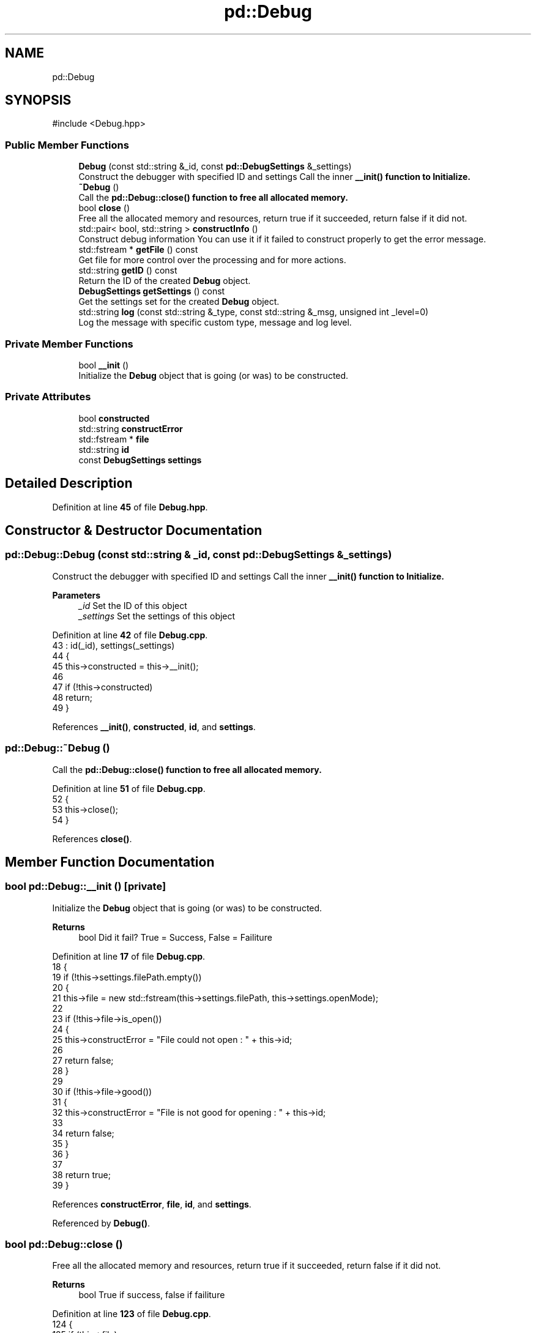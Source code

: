 .TH "pd::Debug" 3 "Version 0.0.1-dev" "Pcannon Debug" \" -*- nroff -*-
.ad l
.nh
.SH NAME
pd::Debug
.SH SYNOPSIS
.br
.PP
.PP
\fR#include <Debug\&.hpp>\fP
.SS "Public Member Functions"

.in +1c
.ti -1c
.RI "\fBDebug\fP (const std::string &_id, const \fBpd::DebugSettings\fP &_settings)"
.br
.RI "Construct the debugger with specified ID and settings Call the inner \fR\fB__init()\fP\fP function to Initialize\&. "
.ti -1c
.RI "\fB~Debug\fP ()"
.br
.RI "Call the \fR\fBpd::Debug::close()\fP\fP function to free all allocated memory\&. "
.ti -1c
.RI "bool \fBclose\fP ()"
.br
.RI "Free all the allocated memory and resources, return true if it succeeded, return false if it did not\&. "
.ti -1c
.RI "std::pair< bool, std::string > \fBconstructInfo\fP ()"
.br
.RI "Construct debug information You can use it if it failed to construct properly to get the error message\&. "
.ti -1c
.RI "std::fstream * \fBgetFile\fP () const"
.br
.RI "Get file for more control over the processing and for more actions\&. "
.ti -1c
.RI "std::string \fBgetID\fP () const"
.br
.RI "Return the ID of the created \fBDebug\fP object\&. "
.ti -1c
.RI "\fBDebugSettings\fP \fBgetSettings\fP () const"
.br
.RI "Get the settings set for the created \fBDebug\fP object\&. "
.ti -1c
.RI "std::string \fBlog\fP (const std::string &_type, const std::string &_msg, unsigned int _level=0)"
.br
.RI "Log the message with specific custom type, message and log level\&. "
.in -1c
.SS "Private Member Functions"

.in +1c
.ti -1c
.RI "bool \fB__init\fP ()"
.br
.RI "Initialize the \fBDebug\fP object that is going (or was) to be constructed\&. "
.in -1c
.SS "Private Attributes"

.in +1c
.ti -1c
.RI "bool \fBconstructed\fP"
.br
.ti -1c
.RI "std::string \fBconstructError\fP"
.br
.ti -1c
.RI "std::fstream * \fBfile\fP"
.br
.ti -1c
.RI "std::string \fBid\fP"
.br
.ti -1c
.RI "const \fBDebugSettings\fP \fBsettings\fP"
.br
.in -1c
.SH "Detailed Description"
.PP 
Definition at line \fB45\fP of file \fBDebug\&.hpp\fP\&.
.SH "Constructor & Destructor Documentation"
.PP 
.SS "pd::Debug::Debug (const std::string & _id, const \fBpd::DebugSettings\fP & _settings)"

.PP
Construct the debugger with specified ID and settings Call the inner \fR\fB__init()\fP\fP function to Initialize\&. 
.PP
\fBParameters\fP
.RS 4
\fI_id\fP Set the ID of this object 
.br
\fI_settings\fP Set the settings of this object 
.RE
.PP

.PP
Definition at line \fB42\fP of file \fBDebug\&.cpp\fP\&.
.nf
43         : id(_id), settings(_settings)
44     {
45         this\->constructed = this\->__init();
46 
47         if (!this\->constructed)
48             return;
49     }
.PP
.fi

.PP
References \fB__init()\fP, \fBconstructed\fP, \fBid\fP, and \fBsettings\fP\&.
.SS "pd::Debug::~Debug ()"

.PP
Call the \fR\fBpd::Debug::close()\fP\fP function to free all allocated memory\&. 
.PP
Definition at line \fB51\fP of file \fBDebug\&.cpp\fP\&.
.nf
52     {
53         this\->close();
54     }
.PP
.fi

.PP
References \fBclose()\fP\&.
.SH "Member Function Documentation"
.PP 
.SS "bool pd::Debug::__init ()\fR [private]\fP"

.PP
Initialize the \fBDebug\fP object that is going (or was) to be constructed\&. 
.PP
\fBReturns\fP
.RS 4
bool Did it fail? True = Success, False = Failiture 
.RE
.PP

.PP
Definition at line \fB17\fP of file \fBDebug\&.cpp\fP\&.
.nf
18     {
19         if (!this\->settings\&.filePath\&.empty())
20         {
21             this\->file = new std::fstream(this\->settings\&.filePath, this\->settings\&.openMode);
22 
23             if (!this\->file\->is_open())
24             {
25                 this\->constructError = "File could not open : " + this\->id;
26 
27                 return false;
28             }
29 
30             if (!this\->file\->good())
31             {
32                 this\->constructError = "File is not good for opening : " + this\->id;
33 
34                 return false;
35             }
36         }
37 
38         return true;
39     }
.PP
.fi

.PP
References \fBconstructError\fP, \fBfile\fP, \fBid\fP, and \fBsettings\fP\&.
.PP
Referenced by \fBDebug()\fP\&.
.SS "bool pd::Debug::close ()"

.PP
Free all the allocated memory and resources, return true if it succeeded, return false if it did not\&. 
.PP
\fBReturns\fP
.RS 4
bool True if success, false if failiture 
.RE
.PP

.PP
Definition at line \fB123\fP of file \fBDebug\&.cpp\fP\&.
.nf
124     {
125         if (this\->file)
126         {
127             this\->file\->close();
128 
129             delete this\->file; this\->file = nullptr;
130         }
131 
132         else return false;
133 
134         return true;
135     }
.PP
.fi

.PP
References \fBfile\fP\&.
.PP
Referenced by \fB~Debug()\fP\&.
.SS "std::pair< bool, std::string > pd::Debug::constructInfo ()"

.PP
Construct debug information You can use it if it failed to construct properly to get the error message\&. 
.PP
\fBReturns\fP
.RS 4
std::pair<bool, std::string> \&.first: Did it succeed? \&.second: Error reason 
.RE
.PP

.PP
Definition at line \fB137\fP of file \fBDebug\&.cpp\fP\&.
.nf
138     { return { this\->constructed, this\->constructError }; }
.PP
.fi

.PP
References \fBconstructed\fP, and \fBconstructError\fP\&.
.SS "std::fstream * pd::Debug::getFile () const"

.PP
Get file for more control over the processing and for more actions\&. 
.PP
\fBReturns\fP
.RS 4
std::fstream Allocated file to \fBDebug\fP object 
.RE
.PP

.PP
Definition at line \fB143\fP of file \fBDebug\&.cpp\fP\&.
.nf
144     { return this\->file; }
.PP
.fi

.PP
References \fBfile\fP\&.
.SS "std::string pd::Debug::getID () const"

.PP
Return the ID of the created \fBDebug\fP object\&. 
.PP
\fBReturns\fP
.RS 4
std::string The ID of this object 
.RE
.PP

.PP
Definition at line \fB140\fP of file \fBDebug\&.cpp\fP\&.
.nf
141     { return this\->id; }
.PP
.fi

.PP
References \fBid\fP\&.
.SS "\fBDebugSettings\fP pd::Debug::getSettings () const"

.PP
Get the settings set for the created \fBDebug\fP object\&. 
.PP
\fBReturns\fP
.RS 4
\fBpd::DebugSettings\fP \fBDebug\fP settings to return 
.RE
.PP

.PP
Definition at line \fB146\fP of file \fBDebug\&.cpp\fP\&.
.nf
147     { return this\->settings; }
.PP
.fi

.PP
References \fBsettings\fP\&.
.SS "std::string pd::Debug::log (const std::string & _type, const std::string & _msg, unsigned int _level = \fR0\fP)"

.PP
Log the message with specific custom type, message and log level\&. 
.PP
\fBParameters\fP
.RS 4
\fI_type\fP Set the type of the debug message (Ex: Information, Success, Warning, Error, \&.\&.\&.) 
.br
\fI_msg\fP Set the message for debugging 
.br
\fI_level\fP Set the debug level level of the log (default as 0, non-debug-level specific) 
.RE
.PP
\fBReturns\fP
.RS 4
The total string of the total debug message 
.RE
.PP

.PP
Definition at line \fB56\fP of file \fBDebug\&.cpp\fP\&.
.nf
57     {
58         std::string msg;
59         std::string type = _type;
60 
61         std::transform(type\&.begin(), type\&.end(), type\&.begin(), ::toupper);
62 
63         msg += this\->settings\&.preStartMsg;
64 
65         if (!this\->settings\&.custom)
66         {
67             msg += "[ " + this\->settings\&.startMsg + type + (this\->settings\&.debugID ? + " | " + this\->id : "");
68 
69             // DATE AND TIME INFORMATION
70             if (this\->settings\&.timeStamp)
71             {
72                 timeUtils::TimeInfo timeInfo;
73                 timeUtils::DateInfo dateInfo;
74                 timeUtils::Time time("debug\-time");
75 
76                 time\&.update(timeInfo);
77                 time\&.update(dateInfo);
78 
79                 msg += " | " + std::to_string(dateInfo\&.year) + "\-" + std::to_string(dateInfo\&.month) + "\-" + std::to_string(dateInfo\&.day) + " | ";
80                 msg += std::to_string(timeInfo\&.hour) + ":" + std::to_string(timeInfo\&.min) + ":" + std::to_string(timeInfo\&.sec) + "\&." + std::to_string(timeInfo\&.ms)
81                     + (this\->settings\&.timeZone ? " +" + std::to_string(time\&.getUTCOffset()\&.hour) + ":" + std::to_string(time\&.getUTCOffset()\&.min) : "");
82             }
83 
84             else msg += " ";
85 
86             // FINISG MSG
87         }
88 
89         else msg = "[ " + this\->settings\&.startMsg + this\->settings\&.totalCustom;
90 
91         msg += this\->settings\&.endMsg + "] " + (this\->settings\&.postEndMsg) + _msg + this\->settings\&.totalEndMsg + "\\n";
92 
93         if (this\->settings\&.output)
94         {
95             if ((!this\->settings\&.logLevelIgnoreOutput && this\->settings\&.logLevel == 0) || 
96                     (this\->settings\&.logLevel > 0 && _level <= this\->settings\&.logLevel))
97             {
98                 std::cout << msg;
99             }
100         }
101 
102         if (!this\->settings\&.blockedSave)
103         {
104             if ((!this\->settings\&.logLevelIgnoreSave && this\->settings\&.logLevel == 0) || 
105                     (this\->settings\&.logLevel > 0 && _level <= this\->settings\&.logLevel))
106             {
107 #               ifndef __PD_NO_FULL_SUPPORT
108                 if (!fs::exists(fs::path(this\->settings\&.filePath)\&.parent_path()))
109                 {
110                     fs::create_directories(fs::path(this\->settings\&.filePath)\&.parent_path());
111 
112                     this\->file\->close(); this\->file\->open(this\->settings\&.filePath, this\->settings\&.openMode);
113                 }
114 #               endif
115 
116                 *this\->file << msg;
117             }
118         }
119 
120         return msg;
121     }
.PP
.fi

.PP
References \fBfile\fP, \fBid\fP, and \fBsettings\fP\&.
.SH "Member Data Documentation"
.PP 
.SS "bool pd::Debug::constructed\fR [private]\fP"

.PP
Definition at line \fB54\fP of file \fBDebug\&.hpp\fP\&.
.PP
Referenced by \fBDebug()\fP, and \fBconstructInfo()\fP\&.
.SS "std::string pd::Debug::constructError\fR [private]\fP"

.PP
Definition at line \fB55\fP of file \fBDebug\&.hpp\fP\&.
.PP
Referenced by \fB__init()\fP, and \fBconstructInfo()\fP\&.
.SS "std::fstream* pd::Debug::file\fR [private]\fP"

.PP
Definition at line \fB50\fP of file \fBDebug\&.hpp\fP\&.
.PP
Referenced by \fB__init()\fP, \fBclose()\fP, \fBgetFile()\fP, and \fBlog()\fP\&.
.SS "std::string pd::Debug::id\fR [private]\fP"

.PP
Definition at line \fB48\fP of file \fBDebug\&.hpp\fP\&.
.PP
Referenced by \fBDebug()\fP, \fB__init()\fP, \fBgetID()\fP, and \fBlog()\fP\&.
.SS "const \fBDebugSettings\fP pd::Debug::settings\fR [private]\fP"

.PP
Definition at line \fB52\fP of file \fBDebug\&.hpp\fP\&.
.PP
Referenced by \fBDebug()\fP, \fB__init()\fP, \fBgetSettings()\fP, and \fBlog()\fP\&.

.SH "Author"
.PP 
Generated automatically by Doxygen for Pcannon Debug from the source code\&.
